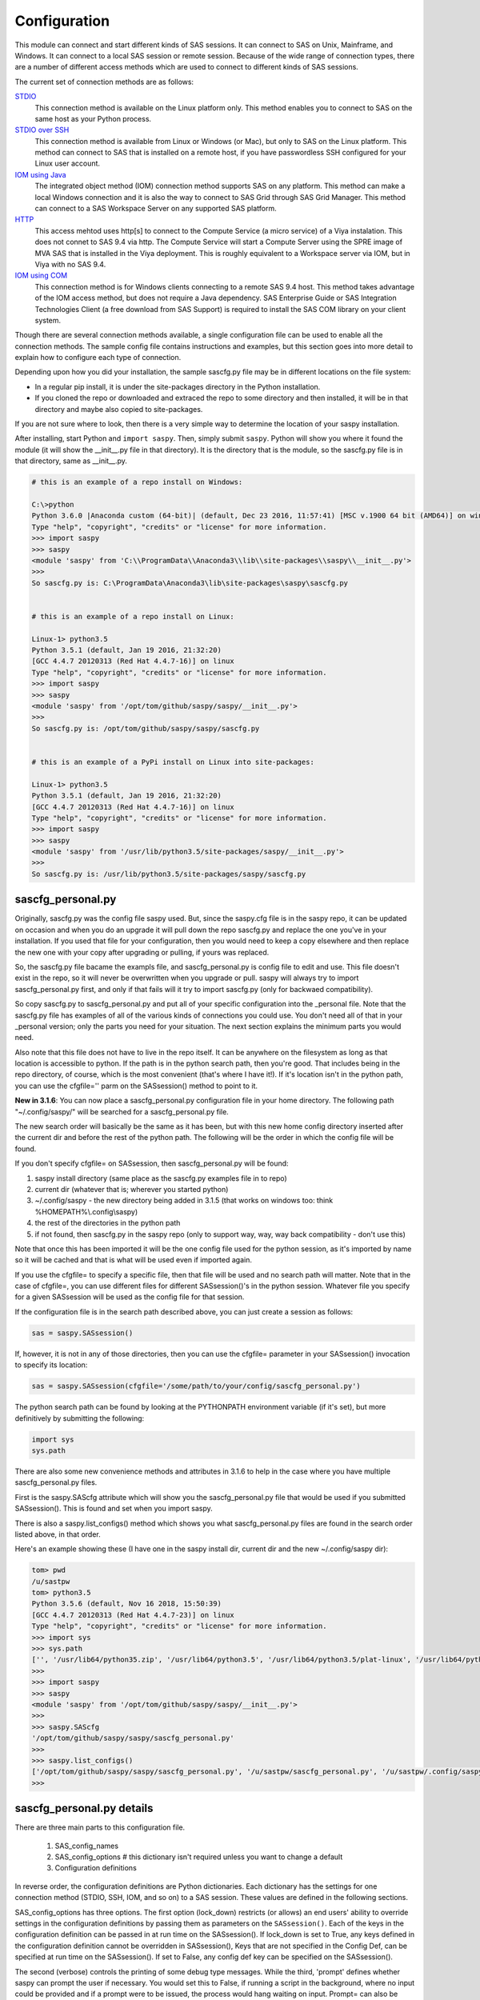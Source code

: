 
===============
Configuration
===============

This module can connect and start different kinds of SAS sessions. It can connect to SAS
on Unix, Mainframe, and Windows. It can connect to a local SAS session or remote session.
Because of the wide range of connection types, there are a number of different access methods
which are used to connect to different kinds of SAS sessions.

The current set of connection methods are as follows:

`STDIO`_
  This connection method is available on the Linux platform only. This
  method enables you to connect to SAS on the same host as your Python process.

`STDIO over SSH`_
  This connection method is available from Linux or Windows (or Mac), but only to SAS on the Linux platform. This
  method can connect to SAS that is installed on a remote host, if you have passwordless
  SSH configured for your Linux user account.

`IOM using Java`_
  The integrated object method (IOM) connection method supports SAS on any platform.
  This method can make a local Windows connection and it is also the way to connect
  to SAS Grid through SAS Grid Manager. This method can connect to a SAS Workspace
  Server on any supported SAS platform.

`HTTP`_
  This access mehtod uses http[s] to connect to the Compute Service (a micro service) of a Viya
  instalation. This does not connet to SAS 9.4 via http. The Compute Service will start a
  Compute Server using the SPRE image of MVA SAS that is installed in the Viya deployment.
  This is roughly equivalent to a Workspace server via IOM, but in Viya with no SAS 9.4.

`IOM using COM`_
  This connection method is for Windows clients connecting to a remote SAS 9.4 host. This
  method takes advantage of the IOM access method, but does not require a Java dependency.
  SAS Enterprise Guide or SAS Integration Technologies Client (a free download from SAS Support)
  is required to install the SAS COM library on your client system.

Though there are several connection methods available, a single configuration file
can be used to enable all the connection methods. The sample config file contains instructions and
examples, but this section goes into more detail to explain how to configure each
type of connection.

Depending upon how you did your installation, the sample sascfg.py file may be in different
locations on the file system:

* In a regular pip install, it is under the site-packages directory in the Python
  installation.
* If you cloned the repo or downloaded and extraced the repo to some directory and then installed,
  it will be in that directory and maybe also copied to site-packages.

If you are not sure where to look, then there is a very simple way to determine the location
of your saspy installation.

After installing, start Python and ``import saspy``. Then, simply submit ``saspy``.
Python will show you where it found the module (it will show the __init__.py file in that directory).
It is the directory that is the module, so the sascfg.py file is in that directory, same as __init__.py.

.. code-block:: ipython3

    # this is an example of a repo install on Windows:

    C:\>python
    Python 3.6.0 |Anaconda custom (64-bit)| (default, Dec 23 2016, 11:57:41) [MSC v.1900 64 bit (AMD64)] on win32
    Type "help", "copyright", "credits" or "license" for more information.
    >>> import saspy
    >>> saspy
    <module 'saspy' from 'C:\\ProgramData\\Anaconda3\\lib\\site-packages\\saspy\\__init__.py'>
    >>>
    So sascfg.py is: C:\ProgramData\Anaconda3\lib\site-packages\saspy\sascfg.py


    # this is an example of a repo install on Linux:

    Linux-1> python3.5
    Python 3.5.1 (default, Jan 19 2016, 21:32:20)
    [GCC 4.4.7 20120313 (Red Hat 4.4.7-16)] on linux
    Type "help", "copyright", "credits" or "license" for more information.
    >>> import saspy
    >>> saspy
    <module 'saspy' from '/opt/tom/github/saspy/saspy/__init__.py'>
    >>>
    So sascfg.py is: /opt/tom/github/saspy/saspy/sascfg.py


    # this is an example of a PyPi install on Linux into site-packages:

    Linux-1> python3.5
    Python 3.5.1 (default, Jan 19 2016, 21:32:20)
    [GCC 4.4.7 20120313 (Red Hat 4.4.7-16)] on linux
    Type "help", "copyright", "credits" or "license" for more information.
    >>> import saspy
    >>> saspy
    <module 'saspy' from '/usr/lib/python3.5/site-packages/saspy/__init__.py'>
    >>>
    So sascfg.py is: /usr/lib/python3.5/site-packages/saspy/sascfg.py


sascfg_personal.py
==================

Originally, sascfg.py was the config file saspy used. But, since the saspy.cfg file is in the saspy repo, it can be updated
on occasion and when you do an upgrade it will pull down the repo sascfg.py and replace the one
you've in your installation. If you used that file for your configuration, then you would need to keep
a copy elsewhere and then replace the new one with your copy after upgrading or pulling, if yours was replaced.

So, the sascfg.py file bacame the exampls file, and sascfg_personal.py is config file to edit and use.
This file doesn't exist in the repo, so it will never be overwritten when you upgrade or pull.
saspy will always try to import sascfg_personal.py first, and only if that fails will it try to
import sascfg.py (only for backwaed compatibility).

So copy sascfg.py to sascfg_personal.py and put all of your specific configuration into the _personal
file. Note that the sascfg.py file has examples of all of the various kinds of connections you could use. You don't need
all of that in your _personal version; only the parts you need for your situation. The next section
explains the minimum parts you would need.

Also note that this file does not have to live in the repo itself. It can be anywhere on the filesystem
as long as that location is accessible to python. If the path is in the python search path, then you're good.
That includes being in the repo directory, of course, which is the most convenient (that's where I have it!).
If it's location isn't in the python path, you can use the cfgfile='' parm on the SASsession() method to point to it.

**New in 3.1.6**: You can now place a sascfg_personal.py configuration file in your home directory. The following
path "~/.config/saspy/" will be searched for a sascfg_personal.py file.

The new search order will basically be the same as it has been, but with this new home config directory inserted
after the current dir and before the rest of the python path. The following will be the order in which the config file will
be found.

If you don't specify cfgfile= on SASsession, then sascfg_personal.py will be found:

1) saspy install directory (same place as the sascfg.py examples file in to repo)
2) current dir (whatever that is; wherever you started python)
3) ~/.config/saspy - the new directory being added in 3.1.5 (that works on windows too: think %HOMEPATH%\\.config\\saspy)
4) the rest of the directories in the python path
5) if not found, then sascfg.py in the saspy repo (only to support way, way, way back compatibility - don't use this)

Note that once this has been imported it will be the one config file used for the python session, as it's imported by name
so it will be cached and that is what will be used even if imported again.

If you use the cfgfile= to specify a specific file, then that file will be used and no search path will matter.
Note that in the case of cfgfile=, you can use different files for different SASsession()'s in the python session.
Whatever file you specify for a given SASsession will be used as the config file for that session.


If the configuration file is in the search path described above, you can just create a session as follows:

.. code-block:: ipython3

    sas = saspy.SASsession()


If, however, it is not in any of those directories, then you can use the cfgfile= parameter in your SASsession() invocation to
specify its location:

.. code-block:: ipython3

    sas = saspy.SASsession(cfgfile='/some/path/to/your/config/sascfg_personal.py')


The python search path can be found by looking at the PYTHONPATH environment variable (if it's set),
but more definitively by submitting the following:

.. code-block:: ipython3

    import sys
    sys.path


There are also some new convenience methods and attributes in 3.1.6 to help in the case where you have multiple
sascfg_personal.py files.

First is the saspy.SAScfg attribute which will show you the sascfg_personal.py file that would be used
if you submitted SASsession(). This is found and set when you import saspy.

There is also a saspy.list_configs() method which shows you what sascfg_personal.py files are found in the
search order listed above, in that order.

Here's an example showing these (I have one in the saspy install dir, current dir and the new ~/.config/saspy dir):


.. code-block:: ipython3

    tom> pwd
    /u/sastpw
    tom> python3.5
    Python 3.5.6 (default, Nov 16 2018, 15:50:39)
    [GCC 4.4.7 20120313 (Red Hat 4.4.7-23)] on linux
    Type "help", "copyright", "credits" or "license" for more information.
    >>> import sys
    >>> sys.path
    ['', '/usr/lib64/python35.zip', '/usr/lib64/python3.5', '/usr/lib64/python3.5/plat-linux', '/usr/lib64/python3.5/lib-dynload', '/usr/lib64/python3.5/site-packages', '/usr/lib/python3.5/site-packages']
    >>>
    >>> import saspy
    >>> saspy
    <module 'saspy' from '/opt/tom/github/saspy/saspy/__init__.py'>
    >>>
    >>> saspy.SAScfg
    '/opt/tom/github/saspy/saspy/sascfg_personal.py'
    >>>
    >>> saspy.list_configs()
    ['/opt/tom/github/saspy/saspy/sascfg_personal.py', '/u/sastpw/sascfg_personal.py', '/u/sastpw/.config/saspy/sascfg_personal.py']
    >>>



sascfg_personal.py details
==========================
There are three main parts to this configuration file.

        1) SAS_config_names
        2) SAS_config_options  # this dictionary isn't required unless you want to change a default
        3) Configuration definitions

In reverse order, the configuration definitions are Python dictionaries. Each dictionary
has the settings for one connection method (STDIO, SSH, IOM, and so on) to a SAS session.
These values are defined in the following sections.

SAS_config_options has three options. The first option (lock_down) restricts (or allows) an end
users' ability to override settings in the configuration definitions by passing them as parameters
on the ``SASsession()``. Each of the keys in the configuration definition can be passed in at
run time on the SASsession(). If lock_down is set to True, any keys defined in the configuration
definition cannot be overridden in SASsession(), Keys that are not specified in the Config Def, can be
specified at run time on the SASsession(). If set to False, any config def key can be specified
on the SASsession().

The second (verbose) controls the printing of some debug type messages. While the third, 'prompt'
defines whether saspy can prompt the user if necessary. You would set this to False, if running a
script in the background, where no input could be provided and if a prompt were to be issued, the
process would hang waiting on input. Prompt= can also be provided on the SASsession() as a parameter,
though not in the configuration definition, as most prompting that can happen has to do with, and
happens prior to parsing, the configuration definition.

SAS_config_names is the list of configuration definition names to make available to an
end user at connection time. Any configuration definitions that are not listed in
SAS_config_names are simply inaccessible by an end user. You can add several configuration
definitions in the file but not make them available by simply excluding the names from
the list. Also note that these names can be anything you want. The names of the example
configuration definitions we chosen to be self-documenting. There nothing special about 'winlocal',
it could be named Bob. But then it wouldn't be obvious that it's for a WINdows install running a LOCAL copy of SAS.


So, your sascfg_personal.py file only need a few things in it; not everything in the example sascfg.py file.
For example, if you had SAS installed on your Linux system, your sascfg_personal.py file may simply be the following:

.. code-block:: ipython3

    SAS_config_names   = ['mycfg']

    # this is actually optional, you only have to have it to change the defaults
    #SAS_config_options = {'lock_down': False,
    #                      'verbose'  : True,
    #                      'prompt'   : True
    #                     }

    mycfg              = {'saspath'  : '/opt/sasinside/SASHome/SASFoundation/9.4/bin/sas_u8'
                         }


Choosing an Access Method
=========================

How do you know how to configure SASPy? Well, the first thing is to know is what SAS
instance you are trying to connect to. Next is where are you connecting to it from - what
client are you running SASPy on? These two answers will dictate which access method you
will use and thus what your configuration definition will contain.


::

    What kind of SAS deployment, and where?
        a. Stand-alone SAS 9 install
            i. On Linux
                1. Client Linux
                    a. STDIO - over SSH if not the same machine
                2. Client Windows
                    a. prior to V3.6.3
                      -  Can't get there from here
                    b. as of V3.6.3
                      -  STDIO over SSH!
            ii. On Windows
                1. Client Linux
                    a. Can't get there from here
                2. Client Windows
                    a. IOM or COM - on same machine. Can't get there if different machines
        b. Workspace server (this is SAS 9, and deployment on any platform is fine)
            i. Client Linux
                1. IOM - local or remote
            ii. Client Windows
                1. IOM or COM - local or remote
        c. SAS Viya install
            i. On Linux
                1. Client Linux
                    a. HTTP - must have compute service configured and running (Viya V3.5 and V4)
                    b. STDIO - over SSH if not the same machine (this was for Viya V3 before Compute Service existed, not for V4)
                2. Client Windows
                    a. HTTP - must have compute service configured and running (Viya V3.5 and V4)
            ii. On Windows
                1. HTTP - must have compute service configured and running (Viya V3.5 and V4)


Now you can go to the access method specific configuration below to
see what you'll need for your configuration definition.There are also example
configuration definitions in the example configuration file, sascfg.py, showing each of these
different cases.

STDIO
=====
This is the original access method. This works with Unix only,
because SAS on Windows platforms does not support line-mode style connections
(through stdin, stdout, stderr). This connection method is for a local
connection to SAS that is installed on the same host as Python.

There are only four keys for this configuration definition dictionary:

saspath -
    (Required) Path to SAS startup script

options -
    SAS options to include in the start up command line. These **must** be a
    Python list.

encoding -
    NOTE: as of saspy V2.4.2, you no longer need to set the encoding. SASpy
    will determine the SAS session encoding and map that to the Python encoding for you.

    This is the Python encoding value that matches the SAS session encoding
    of the SAS session to which you are connecting. The Python encoding
    values can be found at `encodings-and-unicode <https://docs.python.org/
    3.5/library/codecs.html#encodings-and-unicode>`_.
    The three most common SAS encodings, UTF8, LATIN1, and WLATIN1 are the
    default encodings for running SAS in Unicode, on Unix, and on Windows,
    respectively. Those map to Python encoding values: utf8, latin1, and
    windows-1252, respectively.

autoexec -
    This is a string of SAS code that will be submitted upon establishing a connection.
    You can use this to preassign libraries you always want available, or whatever you want.
    Don't confuse this with the autoexec option of SAS which specifies a sas program file to be run.
    That is different. This is a string of SAS code saspy will submit after the session is created,
    which would be after SAS already included any autoexec file if there was one.

lrecl -
    An integer specifying the record length for transferring wide data sets from SAS to Data Frames.

display -
    This is a new key to support Zeppelin (saspy V2.4.4). The values can be either 'jupyter' or 'zeppelin',
    or, as of version 3.1.7, 'databricks'. The default when this is not specified is 'jupyter'.
    Jupyter uses IPython to render HTML, which is how saspy has always worked.
    To support other Notebooks display methods, different display interface have to be added to saspy.
    If you want to run saspy in Zeppelin, set this in your configuration definition: 'display' : 'zeppelin',

m5dsbug -
    This is a new key, as of version 3.1.9, to address a bug in the data step in the M5 maintenance release.
    This bug affects the code generated in the sasdata2dataframe method of this access method. It's only
    is a problem if connected to SAS 9.4M5 and if the data set has multi-byte data. Setting this
    key to True will cause different code to be generated to work around this problem. See the description
    of V3.1.9 here for more info: https://github.com/sassoftware/saspy/releases/tag/v3.1.9


.. code-block:: ipython3

    default  = {'saspath': '/opt/sasinside/SASHome/SASFoundation/9.4/bin/sas_u8',
                'options' : ["-fullstimer", "-autoexec", "/user/tom/autoexec.sas"],
                'autoexec': "libname mylib 'some/library/to/pre-assign';"
                }

.. note:: The trigger to use the STDIO connection method is the absence of any
          trigger for the other access methods: not having ``'ssh'`` or ``'java'``
          keys in the configuration definition.


STDIO over SSH
==============
NEW in V3.6.3, you can use this method from a Windows Client to connect to a
stand alone SAS install on a remote Linux machine. Before that, it was only supported
from a Linux client.

This is the remote version of the original connection method. This also works
with Unix SAS only, and it supports passwordless SSH to the Unix machine where SAS
is installed. It is up to you to make sure that user accounts have passwordless
SSH configured between the two systems. Google it, it's not that difficult.

If you don't already have this set up, you need to generate rsa keys. Starting
after version 2.2.9, you can specify an identity file (.pem file) instead by
providing the file path on the identity key. Either of these provide passwordless access.
If you have any trouble with this, you will find that adding -vvv to the command saspy
trys to run (run that yourself from a shell with -vvv added) will provide significant
diagnostics about how ssh is trying to authenticate. Something like the following:

/usr/bin/ssh -vvv hostname.to.connect.to

In addition to the keys for STDIO, there are two more keys to configure:

ssh -
    (Required) The ssh command to run (Linux execv requires a fully qualified
    path. Even if the command is found in the PATH variable, it won't be used.
    Enter the fully qualified path.)

host -
    (Required) The host to connect to. Enter a resolvable host name or IP address.

.. code-block:: ipython3

    ssh      = {'saspath' : '/opt/sasinside/SASHome/SASFoundation/9.4/bin/sas_u8',
                'ssh'     : '/usr/bin/ssh',
                'host'    : 'remote.linux.host',
                'options' : ["-fullstimer"]
               }

.. note:: The ``'ssh'`` key is the trigger to use the STDIO over SSH connection
          method.

To accomodate alternative SSH configurations, you may also provide any of the
following optional keys:

identity -
    (Optional: string) The path to the identity file to use. A .pem file.

luser -
    (Optional: string) New in V3.6.3 for Win support. Linux user name to use for the connection. This will generate
    'ssh -xyz user@linux.host.com' instead of 'ssh -xyz linux.host.com' in case your windows userid isn't
    the same as the Linux id on the SAS server (mine's not); if it is, you don't need this. You could use the identity option,
    above, too. Just another choice.

port -
    (Optional: integer) The ssh port of the remote machine (equivalent to invoking ssh with the ``-p`` option).
    Obviously, 22 is the default

tunnel -
    (Optional: integer) Certain methods of saspy require opening a local port and accepting a connection and data
    streamed from the SAS instance to saspy. If the remote SAS server would not be able to reach ports on your client machine
    due to a firewall or other security configuration, you may pass a port number to used for SAS to connect to on
    the remote side, which will be forwarded to the local side (using the ``-R`` ssh option) so that the remote SAS
    server can connect using this port.

rtunnel -
    (Optional: integer) Certain methods of saspy require opening a remote port and allowing a connection to be made and
    data streamed to the SAS server from saspy; the Reverse of the tunnel case. In these cases, saspy needs to provide
    a port for the SAS server to use to accept a connection so data can be streamed to the SAs server.
    This is simply the reverse of the tunnel case, where SAS creates the socket and saspy connects. This will use
    the ``-L`` ssh option so that the saspy can connect to the remote SAS server on this port.

localhost -
    This is a rarely needed options for providing the ip of the client machine (where SASPy/python is running).
    Normally this is resolved by gethostname() but in the case where the ip from that isn't correct, you can
    override it by providing the ip here. The only case this has been seen is on a home network with no domains
    nor dns, such that a local machine name ('MyPC') ends up resolved to some arbitrary internet ip
    (i.e.: 128.64.32.16), not the actual local ip (i.e.: 10.0.0.10).


.. code-block:: ipython3

    ssh      = {'saspath' : '/opt/sasinside/SASHome/SASFoundation/9.4/bin/sas_u8',
                'ssh'     : '/usr/bin/ssh',
                'host'    : 'remote.linux.host',
                'identity': '/usr/home/.ssh/alt_id.pem',
                'port'    : 9922,
                'tunnel'  : 9911,
                'rtunnel' : 9912
               }


IOM using Java
==============
This connection method opens many connectivity options. This method enables you to
connect to any Workspace server on any supported platform. It requires Java 7 or higher
installed on your Client machine (where you're running SASPy)

You can also use `SAS Grid Manager <https://www.sas.com/en_us/software/foundation/grid-manager.html>`__
to connect to a SAS grid. This method, compared to STDIO over SSH, enables SAS Grid
Manager to control the distribution of connections to the various grid nodes
and integrates all the monitoring and administration that SAS Grid Manager provides.

The IOM connection method also enables you to connect to SAS from Windows (STDIO was Linux only).
The connection can be to a local SAS installation or a remote IOM Workspace server running
on any supported platform.


ATTN, as of saspy version 3.3.3, the classpath is no longer required in your configuration file!
~~~~~~~~~~~~~~~~~~~~~~~~~~~~~~~~~~~~~~~~~~~~~~~~~~~~~~~~~~~~~~~~~~~~~~~~~~~~~~~~~~~~~~~~~~~~~~~~

The 4 required IOM Java client jars are now included in the saspy repo, and they, along with the saspyiom.jar and the
thirdparty CORBA jars will be automatically provided as the calsspath by saspy. This is generally all that is needed.
If you require the 3 encryption jars, shown below, they still need to be acquired from your SAS deployment, and then
put in the saspy/java/iomclient directory of the saspy install (where the 4 included jars are) so they will be included
in the classpath for you.

Note that for AES encryption, at least prior to SAS 9.4M7, Java 8 (release greater than 151), has the needed
support in it, so if your workspace server is configured for AES, just having a current version of Java 8 or
higher will allow it to work, without needing the 3 encryption jars. That doesn't work w/ M7 however, so you
would need the encryption jars when connecting to M7.

The 3 encryption jars, if needed, can be found in a SAS deployment in a location similar to, but not exactly the
sam as, the following. If you get any error about encryption, adding these 3 jars is the proper way to address it.

::

    $SASHome/SASVersionedJarRepository/eclipse/plugins/sas.rutil_904600.0.0.20181017190000_v940m6/sas.rutil.jar
    $SASHome/SASVersionedJarRepository/eclipse/plugins/sas.rutil.nls_904600.0.0.20181017190000_v940m6/sas.rutil.nls.jar
    $SASHome/SASVersionedJarRepository/eclipse/plugins/sastpj.rutil_6.1.0.0_SAS_20121211183517/sastpj.rutil.jar


The .authinfo file (_authinfo on Windows)
~~~~~~~~~~~~~~~~~~~~~~~~~~~~~~~~~~~~~~~~~

The IOM and HTTP access methods have support for getting the required user/password from an authinfo file in the user's home directory
instead of prompting for it. On linux, the file is named .authinfo and on windows, it's _authinfo. The format of the line in the authinfo file is
as follows. The first value is the authkey value you specify for `authkey`. Next is the 'user' key followed by the value (the user id)
and then 'password' key followed by its value (the user's password). Note that there are permission rules for this file. On linux the file must
have permissions of 600, only the user can read or write the file. On Windows, the file should be equally locked down to where only the owner
can read and write it. Also, the encoding of this file should be UTF-8, or any encoding that has ASCII as it's low order 7-bits if you only
use those characters in the file. It's read into Python as is, and thus is expected to be utf-8.

::

    authkey user omr_user_id password omr_user_password

So, for a Configuration Definition that specifies the following authkey:

::

    'authkey' : 'IOM_Prod_Grid1',

The authinfo file in the home directory for user Bob, with a password of BobsPW1 would have a line in it as follows:

::

    IOM_Prod_Grid1 user Bob password BobsPW1


Remote
~~~~~~
A remote connection is defined as a connection to any Workspace Server on any SAS platform
from either a Unix or Windows client. This module does not connect to a SAS Metadata Server (OMR),
but rather connects directly to an Object Spawner to get access to a Workspace Server. If you already
access these with other SAS clients, like Enterprise Guide (EG), you may already be familiar with
connecting to OMR, but not directly to the others by host/port. There is information in the
:doc:`advanced-topics` section about using Proc iomoperate to find Object Spawners and Workspace
Server to get values for the three keys defined below (iomhost, iomport, appserver).

The following keys are available for the configuration definition dictionary:

java    -
    (Required) The path to the Java executable to use. For Linux, use a fully qualifed
    path. On Windows, you might be able to simply enter ``java``. If that is not successful,
    enter the fully qualified path.
iomhost -
    (Required) The resolvable host name, or IP address to the IOM object spawner.
    New in 2.1.6; this can be a list of all the object spawners hosts if you have load balanced object spawners.
    This provides Grid HA (High Availability)
iomport -
    (Required) The port that object spawner is listening on for workspace server connections (workspace server port - not object spawner port!).
classpath -
    (No longer Required) As of V3.3.3 this is no longer required. See instuctions above (ATTN, as of saspy version 3.3.3, the classpath is no longer required!)
authkey -
    The keyword that starts a line in the authinfo file containing user and or password for this connection.
omruser -
    (**Discouraged**)  The user ID is required but if this field is left blank,
    the user is **prompted** for a user ID at runtime, unless it's found in the authinfo file.
omrpw  -
    (**Strongly discouraged**) A password is required but if this field is left
    blank, the user is **prompted** for a password at runtime, unless it's found in the authinfo file.
encoding  -
    NOTE: as of saspy V2.4.2, you no longer need to set the encoding. SASpy
    will determine the SAS session encoding and map that to the Python encoding for you.
    You can set this to eliminate the message, at connection time, about what encoding was determined.

    This is the Python encoding value that matches the SAS session encoding of
    the IOM server to which you are connecting. The Python encoding values can be
    found at `encodings-and-unicode <https://docs.python.org/3.5/
    library/codecs.html#encodings-and-unicode>`_.
    The three most common SAS encodings, UTF8, LATIN1, and WLATIN1 are the
    default encodings for running SAS in Unicode, on Unix, and on Windows,
    respectively. Those map to Python encoding values: utf8, latin1, and
    windows-1252, respectively.
timeout -
    Timeout value for establishing connection to workspace server
appserver -
    If you have more than one AppServer defined on OMR, then you must pass the name of the physical workspace server
    that you want to connect to, i.e.: 'SASApp - Workspace Server'. Without this the Object spawner will only try the
    first one in the list of app servers it supports.
sspi -
    New in 2.17, there is support for IWA (Integrated Windows Authentication) from a Windows client to remote IOM server.
    This is only for when your Workspace server is configured to use IWA as the authentication method, which is not the default.
    This is simply a boolean, so to use it you specify 'sspi' : True. Also, to use this, you must have the path to the
    spiauth.dll file in your System Path variable, just like is required for Local IOM connections.
    See the second paragraph under Local IOM for more on the spiauth.dll file.
autoexec -
    This is a string of SAS code that will be submitted upon establishing a connection.
    You can use this to preassign libraries you always want available, or whatever you want.
    Don't confuse this with the autoexec option of SAS which specifies a sas program file to be run.
    That is different. This is a string of SAS code saspy will submit after the session is created,
    which would be after SAS already included any autoexec file if there was one.

javaparms -
    The javaparms option allows you to specify Java command line options. These aren't generally needed, but this
    does allows for a way to specify them if something was needed.

lrecl -
    An integer specifying the record length for transferring wide data sets from SAS to Data Frames.

display -
    This is a new key to support Zeppelin (saspy V2.4.4). The values can be either 'jupyter' or 'zeppelin',
    or, as of version 3.1.7, 'databricks'. The default when this is not specified is 'jupyter'.
    Jupyter uses IPython to render HTML, which is how saspy has always worked.
    To support other Notebooks display methods, different display interface have to be added to saspy.
    If you want to run saspy in Zeppelin, set this in your configuration definition: 'display' : 'zeppelin',

logbufsz -
    see issue 266 for details on this. not needed normally

m5dsbug -
    This is a new key, as of version 3.1.9, to address a bug in the data step in the M5 maintenance release.
    This bug affects the code generated in the sasdata2dataframe method of this access method. It's only
    is a problem if connected to SAS 9.4M5 and if the data set has multi-byte data. Setting this
    key to True will cause different code to be generated to work around this problem. See the description
    of V3.1.9 here for more info: https://github.com/sassoftware/saspy/releases/tag/v3.1.9

.. code-block:: ipython3

    # Unix client and Unix IOM server  NEW 2.1.6 - with load balanced object spawners
    iomlinux = {'java'      : '/usr/bin/java',
                'iomhost'   : ['linux.grid1.iom.host','linux.grid2.iom.host','linux.grid3.iom.host','linux.grid4.iom.host'],
                'iomport'   : 8591,
                'appserver' : 'SASApp Prod - Workspace Server'
                }

    # Unix client and Windows IOM server
    iomwin   = {'java'      : '/usr/bin/java',
                'iomhost'   : 'windows.iom.host',
                'iomport'   : 8591,
                'appserver' : 'SASApp Test - Workspace Server'
               }

    # Windows client and Unix IOM server
    winiomlinux = {'java'      : 'java',
                   'iomhost'   : 'linux.iom.host',
                   'iomport'   : 8591,
                  }

    # Windows client and Windows IOM server
    winiomwin   = {'java'      : 'java',
                   'iomhost'   : 'windows.iom.host',
                   'iomport'   : 8591,
                  }

    # Windows client and with IWA to Remote IOM server
    winiomIWA   = {'java'      : 'java',
                   'iomhost'   : 'some.iom.host',
                   'iomport'   : 8591,
                   'sspi'      : True
                  }


Local
~~~~~
A local connection is defined as a connection to SAS that is running on the same
Windows machine. You only need the following configuration definition keys. (Do not
specify any of the others).

**There is one additional requirement.** The sspiauth.dll file--also included in
your SAS installation--must be in your system PATH environment variable, your
java.library.path, or in the home directory of your Java client. You can search
for this file in your SAS deployment, though it is likely
in SASHome\\SASFoundation\\9.4\\core\\sasext.

If you add this to the system PATH environment variable, only list the path to
the directory--do not include the file itself. For example:

::

    C:\Program Files\SASHome\SASFoundation\9.4\core\sasext

An alternative to puting this directory in your PATH, is to add it at runtime. You can add this
to your sascfg_personal.py file, or even submit it before importing saspy and trying to make a conection.
Obviously, use the correct path for your system:

::

    import os
    os.environ["PATH"] += ";C:\\Program Files\\SASHome\\SASFoundation\\9.4\\core\\sasext"



java      -
    (Required) The path to the Java executable to use.
classpath -
    (No longer Required) As of V3.3.3 this is no longer required.
encoding  -
    NOTE: as of saspy V2.4.2, you no longer need to set the encoding. SASpy
    will determine the SAS session encoding and map that to the Python encoding for you.

    This is the Python encoding value that matches the SAS session encoding of
    the IOM server to which you are connecting. The Python encoding values can be
    found at `encodings-and-unicode <https://docs.python.org/3.5/
    library/codecs.html#encodings-and-unicode>`_.
    The three most common SAS encodings, UTF8, LATIN1, and WLATIN1 are the
    default encodings for running SAS in Unicode, on Unix, and on Windows,
    respectively. Those map to Python encoding values: utf8, latin1, and
    windows-1252, respectively.
autoexec -
    This is a string of SAS code that will be submitted upon establishing a connection.
    You can use this to preassign libraries you always want available, or whatever you want.
    Don't confuse this with the autoexec option of SAS which specifies a sas program file to be run.
    That is different. This is a string of SAS code saspy will submit after the session is created,
    which would be after SAS already included any autoexec file if there was one.

javaparms -
    The javaparms option allows you to specify Java command line options. These aren't generally needed, but this
    does allows for a way to specify them if something was needed.

lrecl -
    An integer specifying the record length for transferring wide data sets from SAS to Data Frames.

display -
    This is a new key to support Zeppelin (saspy V2.4.4). The values can be either 'jupyter' or 'zeppelin',
    or, as of version 3.1.7, 'databricks'. The default when this is not specified is 'jupyter'.
    Jupyter uses IPython to render HTML, which is how saspy has always worked.
    To support other Notebooks display methods, different display interface have to be added to saspy.
    If you want to run saspy in Zeppelin, set this in your configuration definition: 'display' : 'zeppelin',

logbufsz -
    see issue 266 for details on this. not needed normally

m5dsbug -
    This is a new key, as of version 3.1.9, to address a bug in the data step in the M5 maintenance release.
    This bug affects the code generated in the sasdata2dataframe method of this access method. It's only
    is a problem if connected to SAS 9.4M5 and if the data set has multi-byte data. Setting this
    key to True will cause different code to be generated to work around this problem. See the description
    of V3.1.9 here for more info: https://github.com/sassoftware/saspy/releases/tag/v3.1.9

.. code-block:: ipython3

    # Windows client and Local Windows SAS Install
    winlocal    = {'java'      : 'java',
                  }

.. note:: Having the ``'java'`` key is the trigger to use the IOM access method.
.. note:: When using the IOM access method (``'java'`` key specified), the
         absence of the ``'iomhost'`` key is the trigger to use a local Windows
         session instead of remote IOM (it is a different connection type).



IOM to MVS SAS
~~~~~~~~~~~~~~
Yes, you can even connect to a SAS server running on MVS (Mainframe SAS).
There are a couple of requirements for this to work right. First, you need version 2.1.5 or higher of this module.
There were a couple tweaks I needed to make to the IOM access method and those are in 2.1.5.

Also, you need to use the HFS file system for the WORK (and/or USER) library and you also need to set the default file
system to HFS so temporary files used by this module use HFS instead of the native MVS file system. You can still access
the native file system in the code you run, but for internal use, this module needs to access the HFS file system.
To set the default file system (options filesystem=hfs;) you can either set it in the workspace severs config file,
or you can submit the options statement from your python code after making a connection:


::

    sas = saspy.SASsession()
    ll  = sas.submit('options filesystem=hfs;')


Or better yet, use the autoexec configuration option so it's always set and you don't have to think about it!


::

    IOM_MVS     = {'java'      : 'java',
                   'autoexec'  : 'options filesystem=hfs;',
                   ...
                  }


The other thing is to set the encoding correctly for this to work. MVS is an EBCDIC system, not ASCII. For the most part,
this is all handled in IOM for you, but for data transfer routines, transcoding is required. The default encoding on MVS
is OPEN_ED-1047, although it can be set to any number of other EBCDIC encodings. The default Python encodings do not include
the 1047 code page. I did find a 'cp1047' code page in a separate pip installable module which seems to match the OPEN_ED-1047
code page. So if you're running with that encoding, you can install the cp1047 to use.



HTTP
=====
This is the access method for Viya. It does not connect to SAS 9.4. This access method accesses the Compute (micro) Service
of a SAS Viya deployment. The Compute Service launches Compute Servers, which are MVA SAS sessions found in the SPRE deployment
of the Viya installation. This is the equivalent of an IOM Workspace server, but in a Viya deployment.
So, it is still connecting to MVA SAS and all of the methods behave the same as they would with any other saspy access method.

Authentication:

There are continuing to be new ways invented to authenticate to Viya. Originally it was user/pw like anything else. More
recently, an SSO method was created. More recently than that is integration w/ Azure, providing the ability to pass
an Azure token in, to get a Viya token. Actually, this method should allow any JWT Bearer Token to be passed in and used,
assuming it's configured to be valid in Viya. The various configuration keys are provided below, but I wanted to identify
them here, as they are mutually exclusive. You use only one of the various means to authenticate.

1) user/pw
   the keys for this are either 'user' and 'pw', or use 'authkey' to identify them from in an authinfo file.

2) SSO
   The primary key in 'authcode' which is a onetime token acquired from a call to SASLogon, as a two factor authentication scheme.
   The 'client_id' and 'client_secret' are also required, although a special client_id has been created by default in Viya deployments
   for SASPy, and I will default to that unless you provide other client info that an administrator created and provided you to use.

3) Azure JWT (actually, any JWT perhaps, in the future)
   'jwt' is the key to provide that non-Viya Bearer Token, to then pass through to SASLogon to get the Viya Bearer Token to use.
   And these tokens, are just big long random strings; 3300+ bytes long (so you know you're passing in the right thing).

4) SASLogon Authentication Token
   All of the previous authentication mechanisms are used to acquire the Viya Auth Token. You can, actually, do all of that yourself
   via various Rest API's. If you do that, then you can just pass in the Viya Auth Token, and I'll skip the auth process and just
   use that token; Bob's your uncle, as they say. The key for this is 'authtoken'.

Again, only use one of these and don't mix using config keys from more than one for a given connection.



The keys for this configuration definition dictionary are:

url -
    (Required if ip not specified) The URL to Viya, of the form 'http[s]://host.identifier[:port]'. When this is specified,
    ip= will not be used, as the host's ip is retrieved from the url. Also, ssl= is set based upon http or https and port=
    is also parsed from the url, if provided, else defaulted based upon the derived ssl= value. So neither ip, port nor ssl
    are needed when url= is used.
ip -
    [Deprecated] (Required if url not specified) The resolvable host name, or IP address to the Viya Compute Service
port -
    [Deprecated] The port to use to connect to the Compute Service. This will default to either 80 or 443 based upon the ssl key.
ssl -
    [Deprecated] (Optional) Boolean identifying whether to use HTTPS (ssl=True) or just HTTP. The default is True and will default to port 443 if
    the port is not specified. If set to False, it will default to port 80, if the port is not specified.
    Note that depending upon the version of python, certificate verification may or may not be required, later version are more strict.
    See the python doc for your version if this is a concern.
verify -
    (Optional) Also note that if Viya uses the default self signed ssl certificates it ships with, you will not be able to verify them,
    but that can be fine, and you can still use an ssl connection. You can use set 'verify' : False, in your config to
    turn off verification for this case.

client_id -
    [for SSO Viya configurations] client_id to use for authenticating to Viya (defaults to 'SASPy')
client_secret -
    [for SSO Viya configurations] client_secret to use for authenticating to Viya (defaults to '')
authcode -
    [for SSO Viya configurations] one time authorization code acquired via the SASLogon oauth service
    where the url to get the code would be [url]/SASLogon/oauth/authorize?client_id=[client_id]&response_type=code
    so perhaps:        https://SAS.Viya.sas.com/SASLogon/oauth/authorize?client_id=SASPy&response_type=code

authkey -
    (Optional) The keyword that starts a line in the authinfo file containing user and or password for this connection. See the IOM using Java above for more info.

user -
    (**Discouraged**)  The user ID is required but if this field is left blank,
    the user is **prompted** for a user ID at runtime, unless it's found in the authinfo file.
pw  -
    (**Strongly discouraged**) A password is required but if this field is left
    blank, the user is **prompted** for a password at runtime, unless it's found in the authinfo file.

context -
    The Compute Service has different Contexts that you can connect to. Think Appserver in IOM.
    if you don't provide one here, saspy will query the Service upon connecting and get a list of available Contexts and
    prompt you for which one to use.

timeout -
    (Optional) HTTPConnection timeout value, in seconds. Defaults to None. This is passed to HTTPConnection;
    it's not part of the Viya API but rather the http.client API.

inactive -
    (Optional) An integer specifying the Inactive Time Out in minutes for the Compute Session. This is a SAS
    Compute Service option and controls when the Compute Service self terminates based upon inactivity. The regular
    Compute Session default timeout is 15 minutes, but for SASPy, I default this to 120 minutes. So, you likely won't
    need to provide this yourself. The Session is already explicitly terminated when your Python process ends or you issue endsas()

options -
    (Optional) SAS options to include when connecting. These **must** be a Python list.

encoding -
    (Ignored)
    Unlike the other access methods, the HTTP API to the Compute Service uses UTF-8 for all calls.
    So, no transcoding is necessary, nor done, on the Python side, so this option is not needed and ignored.

autoexec -
    (Optional) This is a string of SAS code that will be submitted upon establishing a connection.
    You can use this to preassign libraries you always want available, or whatever you want.
    Don't confuse this with the autoexec option of SAS which specifies a sas program file to be run.
    That is different. This is a string of SAS code saspy will submit after the session is created,
    which would be after SAS already included any autoexec file if there was one.

lrecl -
    (Optional) An integer specifying the record length for transferring wide data sets from SAS to Data Frames.

display -
    This is a new key to support Zeppelin (saspy V2.4.4). The values can be either 'jupyter' or 'zeppelin',
    or, as of version 3.1.7, 'databricks'. The default when this is not specified is 'jupyter'.
    Jupyter uses IPython to render HTML, which is how saspy has always worked.
    To support other Notebooks display methods, different display interface have to be added to saspy.
    If you want to run saspy in Zeppelin, set this in your configuration definition: 'display' : 'zeppelin',

authtoken -
    The SASLogon authorization token to use instead of acquiring one via user/pw or authcode or jwt.
    Normally SASPy calls SASLogon to authenticate and get this token. But, if you do that yourself, you can just pass it in.
    These tokens, for reference, are 3300+ bytes of jiberish; just a giant random string of chatacters; just so you know that
    you're using the right thing :)

jwt -
    A JWT bearer token that can be used to acquire a SASLogon authorization token. This would be something like an Azure
    token, where Azure and Viya have been set up to allow the JWT to be used to get a SASLogon token.
    These tokens, for reference, are 3300+ bytes of jiberish; just a giant random string of chatacters; just so you know that
    you're using the right thing :)

.. code-block:: ipython3

    httpsviya = {'ip'      : 'sastpw.rndk8s.openstack.sas.com',
                 'context' : 'Data Mining compute context'
                 'authkey' : 'viya_user-pw',
                 'options' : ["fullstimer", "memsize=1G"]
                 }

.. note:: Having the ``'url'`` (or ``'ip'``) key is the trigger to use the HTTP access method.



IOM using COM
=============
New in 3.1.0, this user contributed access method uses Windows COM to connect to the SAS IOM provider. It is similar to the other IOM access method,
but there is no Java dependency. Connections from Windows clients to local and remote SAS 9.4 hosts are supported.

Please note that because this Access Method is user contributed and uses 3rd party modules to perform most of its functionality, I can't fully support all
of the functionality and performance characteristics in this access method that I provide in the other access methods I wrote. There have been lots of improvements
since this was contributed, many of which I couldn't factor into this method. The IOM access method is the preferred, fully supported method, but you can use
this if it does what you need from it.

SAS Enterprise Guide or SAS Integration Technologies Client (a free download from SAS support) is required to install the SAS COM library on your client system.

The COM access method requires a Python module that saspy, in general, does not; pypiwin32  If you do not have this already installed before trying to use the COM
access method, you will likely see an error similar to this when trying to establish a connection. Just install that modules to solve this.

>>> sas=saspy.SASsession()
Traceback (most recent call last):
  File "<stdin>", line 1, in <module>
  File "/opt/tom/github/saspy/saspy/sasbase.py", line 360, in __init__
    self._io = SASSessionCOM(sascfgname=self.sascfg.name, sb=self, **kwargs)
  File "/opt/tom/github/saspy/saspy/sasiocom.py", line 197, in __init__
    self.pid = self._startsas()
  File "/opt/tom/github/saspy/saspy/sasiocom.py", line 212, in _startsas
    factory = dynamic.Dispatch('SASObjectManager.ObjectFactoryMulti2')
NameError: name 'dynamic' is not defined
>>>


To connect to a remote SAS server, you must specify the IOM host name and port number. The Class Identifier is also required, but is a constant which will be
prpvided on your behalf (starting in V3.1.4). The Class Identifier is a 32-character GUID that indicates the type of SAS server to connect to; in this case Workspace Server.

::

    proc iomoperate;
        list types;
    run;

::

    SAS Workspace Server
        Short type name  : Workspace
        Class identifier : 440196d4-90f0-11d0-9f41-00a024bb830c  /* this is a constant that doesn't change */

To connect to a local SAS instance, do not specify the ``iomhost`` paramter. Local connections do not require a host, port, class_id.
Any specified port or class_id parameters will be ignored. Likewise, and provided username or password values are ignored on local connections.

iomhost -
    The resolvable host name, or IP address to the IOM object spawner. Only required for remote connections. Don't specify for local connections.
iomport -
    The port that object spawner is listening on for workspace server connections (workspace server port - not object spawner port!). Only required for remote connections. Don't specify for local connections.
class_id -
    This value turns out to be a constant which hasn't changed in years and probably never will. So, you shouldn't need to specify this. The value of
    '440196d4-90f0-11d0-9f41-00a024bb830c' will be used by default. Though you can specify it explitly here to override the default; but you should never need to.
    The IOM workspace server class identfier. Use ``PROC IOMOPERATE`` to identify the correct value for your configuration.
provider -
    (Required) The SAS IOM Data Provider is an OLE DB data provider that supports access to SAS data sets that are managed by SAS Integrated Object Model (IOM) servers. The 'sas.iomprovider' provider is recommended.
authkey -
    The keyword that starts a line in the authinfo file containing user and or password for this connection. See the IOM using Java above for more info.
omruser -
    (**Discouraged**) The user ID is required but if this field is left blank,
    the user is **prompted** for a user ID at runtime, unless it's found in the authinfo file.
omrpw  -
    (**Strongly discouraged**) A password is required but if this field is left
    blank, the user is **prompted** for a password at runtime, unless it's found in the authinfo file.
encoding  -
    NOTE: as of saspy V2.4.2, you no longer need to set the encoding. SASpy
    will determine the SAS session encoding and map that to the Python encoding for you.

    This is the Python encoding value that matches the SAS session encoding of
    the IOM server to which you are connecting. The Python encoding values can be
    found at `encodings-and-unicode <https://docs.python.org/3.5/
    library/codecs.html#encodings-and-unicode>`_.
    The three most common SAS encodings, UTF8, LATIN1, and WLATIN1 are the
    default encodings for running SAS in Unicode, on Unix, and on Windows,
    respectively. Those map to Python encoding values: utf8, latin1, and
    windows-1252, respectively.

.. code-block:: ipython3

    iomcom = {'iomhost': 'mynode.mycompany.org',
        'iomport': 8591,
        'class_id': '440196d4-90f0-11d0-9f41-00a024bb830c',
        'provider': 'sas.iomprovider',
        'encoding': 'windows-1252'}

.. note:: Having the ``'provider'`` key is the trigger to use the COM (IOM using COM) access method.
.. note:: When using the COM access method (``'provider'`` key specified), the
         absence of the ``'iomhost'`` key is the trigger to use a local Windows
         session instead of remote IOM (it is a different connection type).


